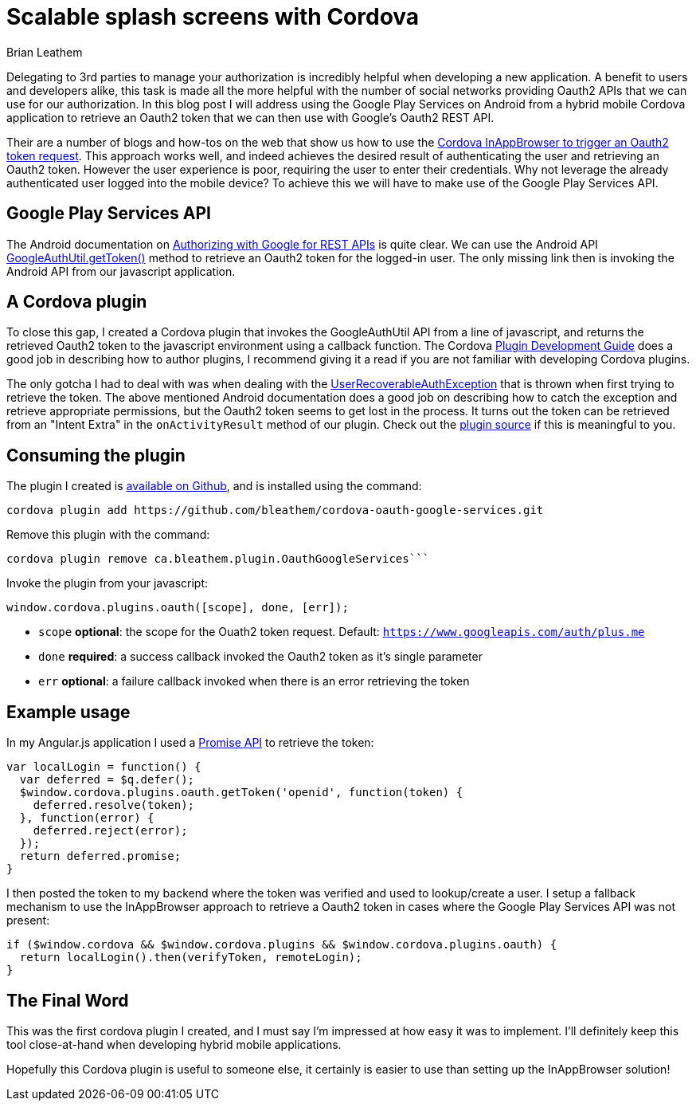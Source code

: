 = Scalable splash screens with Cordova
Brian Leathem
:awestruct-layout: post
:awestruct-tags: [cordova, plugin]
:awestruct-description: ""

Delegating to 3rd parties to manage your authorization is incredibly helpful when developing a new application.  A benefit to users and developers alike, this task is made all the more helpful with the number of social networks providing Oauth2 APIs that we can use for our authorization.  In this blog post I will address using the Google Play Services on Android from a hybrid mobile Cordova application to retrieve an Oauth2 token that we can then use with Google's Oauth2 REST API.

Their are a number of blogs and how-tos on the web that show us how to use the https://www.google.ca/webhp#q=cordova+inappbrowser+oauth2[Cordova InAppBrowser to trigger an Oauth2 token request].  This approach works well, and indeed achieves the desired result of authenticating the user and retrieving an Oauth2 token.  However the user experience is poor, requiring the user to enter their credentials.  Why not leverage the already authenticated user logged into the mobile device?  To achieve this we will have to make use of the Google Play Services API.

== Google Play Services API
The Android documentation on https://developer.android.com/google/auth/http-auth.html[Authorizing with Google for REST APIs] is quite clear.  We can use the Android API https://developer.android.com/reference/com/google/android/gms/auth/GoogleAuthUtil.html[GoogleAuthUtil.getToken()] method to retrieve an Oauth2 token for the logged-in user.  The only missing link then is invoking the Android API from our javascript application.

== A Cordova plugin
To close this gap, I created a Cordova plugin that invokes the GoogleAuthUtil API from a line of javascript, and returns the retrieved Oauth2 token to the javascript environment using a callback function.  The Cordova http://cordova.apache.org/docs/en/4.0.0/guide_hybrid_plugins_index.md.html[Plugin Development Guide] does a good job in describing how to author plugins, I recommend giving it a read if you are not familiar with developing Cordova plugins.

The only gotcha I had to deal with was when dealing with the http://developer.android.com/reference/com/google/android/gms/auth/UserRecoverableAuthException.html[UserRecoverableAuthException] that is thrown when first trying to retrieve the token.  The above mentioned Android documentation does a good job on describing how to catch the exception and retrieve appropriate permissions, but the Oauth2 token seems to get lost in the process.  It turns out the token can be retrieved from an "Intent Extra" in the `onActivityResult` method of our plugin.  Check out the https://github.com/bleathem/cordova-oauth-google-services/blob/master/src/android/OauthGoogleServices.java#L70[plugin source] if this is meaningful to you.

== Consuming the plugin
The plugin I created is https://github.com/bleathem/cordova-oauth-google-services[available on Github], and is installed using the command:
----
cordova plugin add https://github.com/bleathem/cordova-oauth-google-services.git
----

Remove this plugin with the command:
----
cordova plugin remove ca.bleathem.plugin.OauthGoogleServices```
----

Invoke the plugin from your javascript:
[source, javascript]
----
window.cordova.plugins.oauth([scope], done, [err]);
----

* `scope` *optional*: the scope for the Ouath2 token request.  Default: `https://www.googleapis.com/auth/plus.me`
* `done` *required*: a success callback invoked the Oauth2 token as it's single parameter
* `err` *optional*: a failure callback invoked when there is an error retrieving the token

== Example usage
In my Angular.js application I used a http://www.html5rocks.com/en/tutorials/es6/promises/[Promise API] to retrieve the token:

[source, javascript]
----
var localLogin = function() {
  var deferred = $q.defer();
  $window.cordova.plugins.oauth.getToken('openid', function(token) {
    deferred.resolve(token);
  }, function(error) {
    deferred.reject(error);
  });
  return deferred.promise;
}
----

I then posted the token to my backend where the token was verified and used to lookup/create a user.  I setup a fallback mechanism to use the InAppBrowser approach to retrieve a Oauth2 token in cases where the Google Play Services API was not present:

[source, javascript]
----
if ($window.cordova && $window.cordova.plugins && $window.cordova.plugins.oauth) {
  return localLogin().then(verifyToken, remoteLogin);
}
----

== The Final Word
This was the first cordova plugin I created, and I must say I'm impressed at how easy it was to implement.  I'll definitely keep this tool close-at-hand when developing hybrid mobile applications.

Hopefully this Cordova plugin is useful to someone else, it certainly is easier to use than setting up the InAppBrowser solution!
